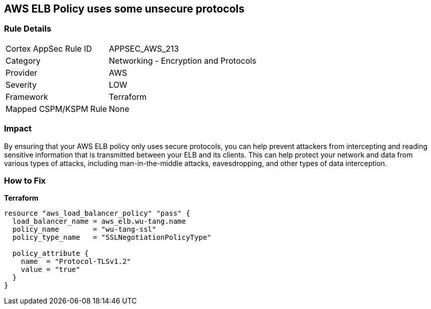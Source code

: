 == AWS ELB Policy uses some unsecure protocols


=== Rule Details

[cols="1,2"]
|===
|Cortex AppSec Rule ID |APPSEC_AWS_213
|Category |Networking - Encryption and Protocols
|Provider |AWS
|Severity |LOW
|Framework |Terraform
|Mapped CSPM/KSPM Rule |None
|===


=== Impact
By ensuring that your AWS ELB policy only uses secure protocols, you can help prevent attackers from intercepting and reading sensitive information that is transmitted between your ELB and its clients.
This can help protect your network and data from various types of attacks, including man-in-the-middle attacks, eavesdropping, and other types of data interception.

=== How to Fix


*Terraform* 




[source,go]
----
resource "aws_load_balancer_policy" "pass" {
  load_balancer_name = aws_elb.wu-tang.name
  policy_name        = "wu-tang-ssl"
  policy_type_name   = "SSLNegotiationPolicyType"

  policy_attribute {
    name  = "Protocol-TLSv1.2"
    value = "true"
  }
}
----
